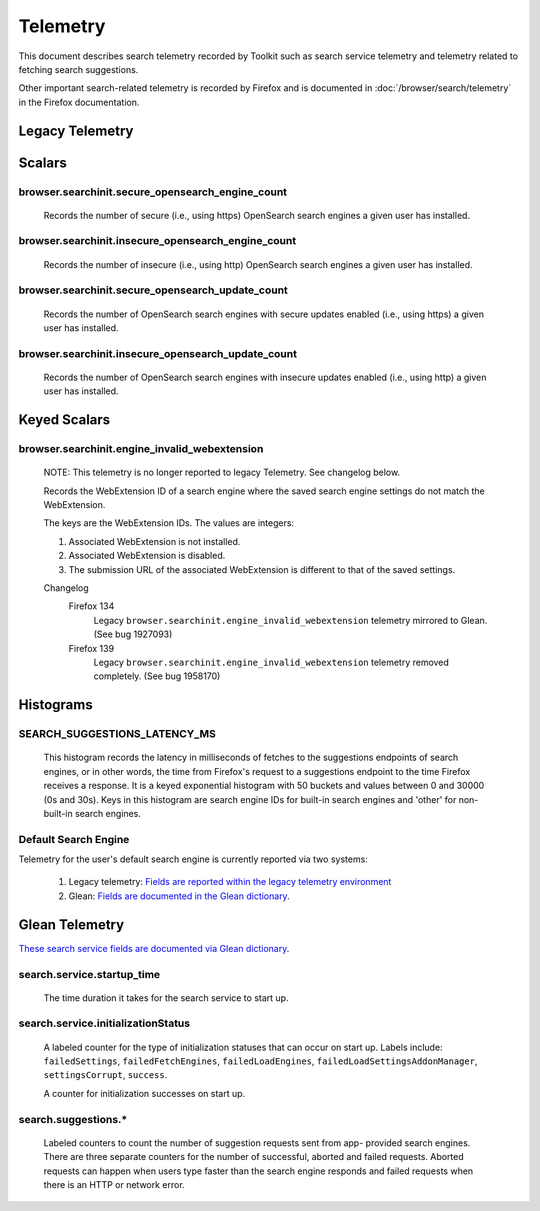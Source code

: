 Telemetry
=========

This document describes search telemetry recorded by Toolkit such as search
service telemetry and telemetry related to fetching search suggestions.

Other important search-related telemetry is recorded by Firefox and is
documented in :doc:`/browser/search/telemetry` in the Firefox documentation.

Legacy Telemetry
----------------

Scalars
-------

browser.searchinit.secure_opensearch_engine_count
~~~~~~~~~~~~~~~~~~~~~~~~~~~~~~~~~~~~~~~~~~~~~~~~~

  Records the number of secure (i.e., using https) OpenSearch search
  engines a given user has installed.

browser.searchinit.insecure_opensearch_engine_count
~~~~~~~~~~~~~~~~~~~~~~~~~~~~~~~~~~~~~~~~~~~~~~~~~~~

  Records the number of insecure (i.e., using http) OpenSearch search
  engines a given user has installed.

browser.searchinit.secure_opensearch_update_count
~~~~~~~~~~~~~~~~~~~~~~~~~~~~~~~~~~~~~~~~~~~~~~~~~

  Records the number of OpenSearch search engines with secure updates
  enabled (i.e., using https) a given user has installed.

browser.searchinit.insecure_opensearch_update_count
~~~~~~~~~~~~~~~~~~~~~~~~~~~~~~~~~~~~~~~~~~~~~~~~~~~

  Records the number of OpenSearch search engines with insecure updates
  enabled (i.e., using http) a given user has installed.

Keyed Scalars
-------------

browser.searchinit.engine_invalid_webextension
~~~~~~~~~~~~~~~~~~~~~~~~~~~~~~~~~~~~~~~~~~~~~~

  NOTE: This telemetry is no longer reported to legacy Telemetry. See changelog
  below.

  Records the WebExtension ID of a search engine where the saved search engine
  settings do not match the WebExtension.

  The keys are the WebExtension IDs. The values are integers:

  1. Associated WebExtension is not installed.
  2. Associated WebExtension is disabled.
  3. The submission URL of the associated WebExtension is different to that of the saved settings.

  Changelog
    Firefox 134
      Legacy ``browser.searchinit.engine_invalid_webextension`` telemetry
      mirrored to Glean. (See bug 1927093)

    Firefox 139
      Legacy ``browser.searchinit.engine_invalid_webextension`` telemetry
      removed completely. (See bug 1958170)

Histograms
----------

SEARCH_SUGGESTIONS_LATENCY_MS
~~~~~~~~~~~~~~~~~~~~~~~~~~~~~

  This histogram records the latency in milliseconds of fetches to the
  suggestions endpoints of search engines, or in other words, the time from
  Firefox's request to a suggestions endpoint to the time Firefox receives a
  response. It is a keyed exponential histogram with 50 buckets and values
  between 0 and 30000 (0s and 30s). Keys in this histogram are search engine IDs
  for built-in search engines and 'other' for non-built-in search engines.

Default Search Engine
~~~~~~~~~~~~~~~~~~~~~
Telemetry for the user's default search engine is currently reported via two
systems:

  1. Legacy telemetry:
     `Fields are reported within the legacy telemetry environment <https://firefox-source-docs.mozilla.org/toolkit/components/telemetry/data/environment.html#defaultsearchengine>`__
  2. Glean:
     `Fields are documented in the Glean dictionary <https://dictionary.telemetry.mozilla.org/apps/firefox_desktop?search=search.engine>`__.

Glean Telemetry
---------------
`These search service fields are documented via Glean dictionary <https://dictionary.telemetry.mozilla.org/apps/firefox_desktop?search=tags%3A%22Firefox%20%3A%3A%20Search%22>`__.

search.service.startup_time
~~~~~~~~~~~~~~~~~~~~~~~~~~~

  The time duration it takes for the search service to start up.

search.service.initializationStatus
~~~~~~~~~~~~~~~~~~~~~~~~~~~~~~~~~~~

  A labeled counter for the type of initialization statuses that can occur on
  start up. Labels include: ``failedSettings``, ``failedFetchEngines``,
  ``failedLoadEngines``, ``failedLoadSettingsAddonManager``, ``settingsCorrupt``,
  ``success``.

  A counter for initialization successes on start up.

search.suggestions.*
~~~~~~~~~~~~~~~~~~~~

  Labeled counters to count the number of suggestion requests sent from app-
  provided search engines. There are three separate counters for the number of
  successful, aborted and failed requests. Aborted requests can happen when
  users type faster than the search engine responds and failed requests when
  there is an HTTP or network error.
